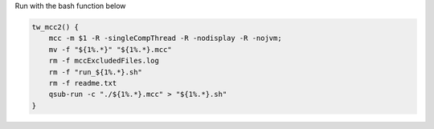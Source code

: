 Run with the bash function below

.. code:: bash

    tw_mcc2() { 
        mcc -m $1 -R -singleCompThread -R -nodisplay -R -nojvm;
        mv -f "${1%.*}" "${1%.*}.mcc"
        rm -f mccExcludedFiles.log
        rm -f "run_${1%.*}.sh"
        rm -f readme.txt
        qsub-run -c "./${1%.*}.mcc" > "${1%.*}.sh"
    }